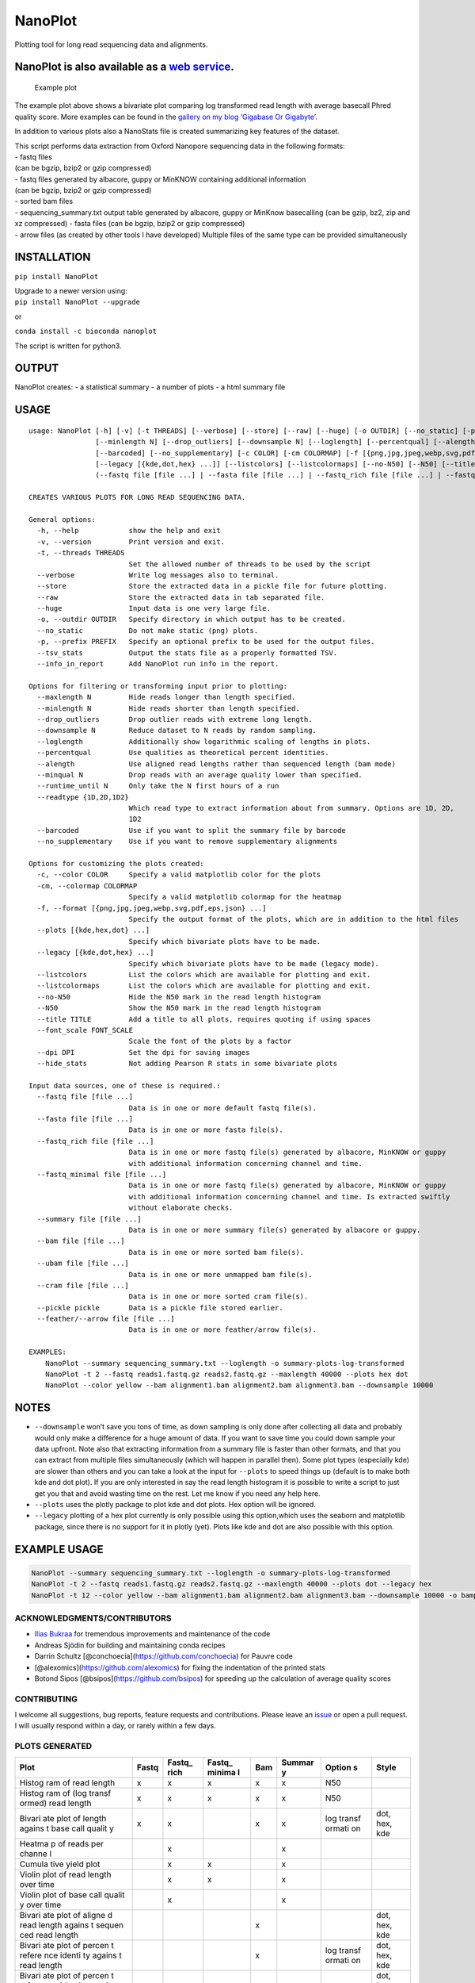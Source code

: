 NanoPlot
========

Plotting tool for long read sequencing data and alignments.

NanoPlot is also available as a `web service <http://nanoplot.bioinf.be>`__.
~~~~~~~~~~~~~~~~~~~~~~~~~~~~~~~~~~~~~~~~~~~~~~~~~~~~~~~~~~~~~~~~~~~~~~~~~~~~

.. figure:: https://github.com/wdecoster/NanoPlot/blob/master/examples/scaled_Log_Downsampled_LengthvsQualityScatterPlot_kde.png
   :alt: Example plot

   Example plot

The example plot above shows a bivariate plot comparing log transformed
read length with average basecall Phred quality score. More examples can
be found in the `gallery on my blog ‘Gigabase Or
Gigabyte’. <https://gigabaseorgigabyte.wordpress.com/2017/06/01/example-gallery-of-nanoplot/>`__

In addition to various plots also a NanoStats file is created
summarizing key features of the dataset.

| This script performs data extraction from Oxford Nanopore sequencing
  data in the following formats:
| - fastq files
| (can be bgzip, bzip2 or gzip compressed)
| - fastq files generated by albacore, guppy or MinKNOW containing
  additional information
| (can be bgzip, bzip2 or gzip compressed)
| - sorted bam files
| - sequencing_summary.txt output table generated by albacore, guppy or
  MinKnow basecalling (can be gzip, bz2, zip and xz compressed) - fasta
  files (can be bgzip, bzip2 or gzip compressed)
| - arrow files (as created by other tools I have developed) Multiple
  files of the same type can be provided simultaneously

INSTALLATION
~~~~~~~~~~~~

``pip install NanoPlot``

| Upgrade to a newer version using:
| ``pip install NanoPlot --upgrade``

or

| |conda badge|
| ``conda install -c bioconda nanoplot``

The script is written for python3.

OUTPUT
~~~~~~

NanoPlot creates: - a statistical summary - a number of plots - a html
summary file

USAGE
~~~~~

::

   usage: NanoPlot [-h] [-v] [-t THREADS] [--verbose] [--store] [--raw] [--huge] [-o OUTDIR] [--no_static] [-p PREFIX] [--tsv_stats] [--info_in_report] [--maxlength N]
                   [--minlength N] [--drop_outliers] [--downsample N] [--loglength] [--percentqual] [--alength] [--minqual N] [--runtime_until N] [--readtype {1D,2D,1D2}]
                   [--barcoded] [--no_supplementary] [-c COLOR] [-cm COLORMAP] [-f [{png,jpg,jpeg,webp,svg,pdf,eps,json} ...]] [--plots [{kde,hex,dot} ...]]
                   [--legacy [{kde,dot,hex} ...]] [--listcolors] [--listcolormaps] [--no-N50] [--N50] [--title TITLE] [--font_scale FONT_SCALE] [--dpi DPI] [--hide_stats]
                   (--fastq file [file ...] | --fasta file [file ...] | --fastq_rich file [file ...] | --fastq_minimal file [file ...] | --summary file [file ...] | --bam file [file ...] | --ubam file [file ...] | --cram file [file ...] | --pickle pickle | --feather file [file ...])

   CREATES VARIOUS PLOTS FOR LONG READ SEQUENCING DATA.

   General options:
     -h, --help            show the help and exit
     -v, --version         Print version and exit.
     -t, --threads THREADS
                           Set the allowed number of threads to be used by the script
     --verbose             Write log messages also to terminal.
     --store               Store the extracted data in a pickle file for future plotting.
     --raw                 Store the extracted data in tab separated file.
     --huge                Input data is one very large file.
     -o, --outdir OUTDIR   Specify directory in which output has to be created.
     --no_static           Do not make static (png) plots.
     -p, --prefix PREFIX   Specify an optional prefix to be used for the output files.
     --tsv_stats           Output the stats file as a properly formatted TSV.
     --info_in_report      Add NanoPlot run info in the report.

   Options for filtering or transforming input prior to plotting:
     --maxlength N         Hide reads longer than length specified.
     --minlength N         Hide reads shorter than length specified.
     --drop_outliers       Drop outlier reads with extreme long length.
     --downsample N        Reduce dataset to N reads by random sampling.
     --loglength           Additionally show logarithmic scaling of lengths in plots.
     --percentqual         Use qualities as theoretical percent identities.
     --alength             Use aligned read lengths rather than sequenced length (bam mode)
     --minqual N           Drop reads with an average quality lower than specified.
     --runtime_until N     Only take the N first hours of a run
     --readtype {1D,2D,1D2}
                           Which read type to extract information about from summary. Options are 1D, 2D,
                           1D2
     --barcoded            Use if you want to split the summary file by barcode
     --no_supplementary    Use if you want to remove supplementary alignments

   Options for customizing the plots created:
     -c, --color COLOR     Specify a valid matplotlib color for the plots
     -cm, --colormap COLORMAP
                           Specify a valid matplotlib colormap for the heatmap
     -f, --format [{png,jpg,jpeg,webp,svg,pdf,eps,json} ...]
                           Specify the output format of the plots, which are in addition to the html files
     --plots [{kde,hex,dot} ...]
                           Specify which bivariate plots have to be made.
     --legacy [{kde,dot,hex} ...]
                           Specify which bivariate plots have to be made (legacy mode).
     --listcolors          List the colors which are available for plotting and exit.
     --listcolormaps       List the colors which are available for plotting and exit.
     --no-N50              Hide the N50 mark in the read length histogram
     --N50                 Show the N50 mark in the read length histogram
     --title TITLE         Add a title to all plots, requires quoting if using spaces
     --font_scale FONT_SCALE
                           Scale the font of the plots by a factor
     --dpi DPI             Set the dpi for saving images
     --hide_stats          Not adding Pearson R stats in some bivariate plots

   Input data sources, one of these is required.:
     --fastq file [file ...]
                           Data is in one or more default fastq file(s).
     --fasta file [file ...]
                           Data is in one or more fasta file(s).
     --fastq_rich file [file ...]
                           Data is in one or more fastq file(s) generated by albacore, MinKNOW or guppy
                           with additional information concerning channel and time.
     --fastq_minimal file [file ...]
                           Data is in one or more fastq file(s) generated by albacore, MinKNOW or guppy
                           with additional information concerning channel and time. Is extracted swiftly
                           without elaborate checks.
     --summary file [file ...]
                           Data is in one or more summary file(s) generated by albacore or guppy.
     --bam file [file ...]
                           Data is in one or more sorted bam file(s).
     --ubam file [file ...]
                           Data is in one or more unmapped bam file(s).
     --cram file [file ...]
                           Data is in one or more sorted cram file(s).
     --pickle pickle       Data is a pickle file stored earlier.
     --feather/--arrow file [file ...]
                           Data is in one or more feather/arrow file(s).

   EXAMPLES:
       NanoPlot --summary sequencing_summary.txt --loglength -o summary-plots-log-transformed
       NanoPlot -t 2 --fastq reads1.fastq.gz reads2.fastq.gz --maxlength 40000 --plots hex dot
       NanoPlot --color yellow --bam alignment1.bam alignment2.bam alignment3.bam --downsample 10000

NOTES
~~~~~

-  ``--downsample`` won’t save you tons of time, as down sampling is
   only done after collecting all data and probably would only make a
   difference for a huge amount of data. If you want to save time you
   could down sample your data upfront. Note also that extracting
   information from a summary file is faster than other formats, and
   that you can extract from multiple files simultaneously (which will
   happen in parallel then). Some plot types (especially kde) are slower
   than others and you can take a look at the input for ``--plots`` to
   speed things up (default is to make both kde and dot plot). If you
   are only interested in say the read length histogram it is possible
   to write a script to just get you that and avoid wasting time on the
   rest. Let me know if you need any help here.
-  ``--plots`` uses the plotly package to plot kde and dot plots. Hex
   option will be ignored.
-  ``--legacy`` plotting of a hex plot currently is only possible using
   this option,which uses the seaborn and matplotlib package, since
   there is no support for it in plotly (yet). Plots like kde and dot
   are also possible with this option.

EXAMPLE USAGE
~~~~~~~~~~~~~

.. code:: bash

   NanoPlot --summary sequencing_summary.txt --loglength -o summary-plots-log-transformed  
   NanoPlot -t 2 --fastq reads1.fastq.gz reads2.fastq.gz --maxlength 40000 --plots dot --legacy hex
   NanoPlot -t 12 --color yellow --bam alignment1.bam alignment2.bam alignment3.bam --downsample 10000 -o bamplots_downsampled

.. raw:: html

   <!-- This script now also provides read length vs mean quality plots in the '[pauvre](https://github.com/conchoecia/pauvre)'-style from [@conchoecia](https://github.com/conchoecia). -->

ACKNOWLEDGMENTS/CONTRIBUTORS
----------------------------

-  `Ilias Bukraa <https://github.com/iliasbukraa>`__ for tremendous
   improvements and maintenance of the code
-  Andreas Sjödin for building and maintaining conda recipes
-  Darrin Schultz [@conchoecia](https://github.com/conchoecia) for
   Pauvre code
-  [@alexomics](https://github.com/alexomics) for fixing the indentation
   of the printed stats
-  Botond Sipos [@bsipos](https://github.com/bsipos) for speeding up the
   calculation of average quality scores

CONTRIBUTING
------------

I welcome all suggestions, bug reports, feature requests and
contributions. Please leave an
`issue <https://github.com/wdecoster/NanoPlot/issues>`__ or open a pull
request. I will usually respond within a day, or rarely within a few
days.

PLOTS GENERATED
---------------

+--------+--------+--------+--------+--------+--------+--------+--------+
| Plot   | Fastq  | Fastq_ | Fastq_ | Bam    | Summar | Option | Style  |
|        |        | rich   | minima |        | y      | s      |        |
|        |        |        | l      |        |        |        |        |
+========+========+========+========+========+========+========+========+
| Histog | x      | x      | x      | x      | x      | N50    |        |
| ram    |        |        |        |        |        |        |        |
| of     |        |        |        |        |        |        |        |
| read   |        |        |        |        |        |        |        |
| length |        |        |        |        |        |        |        |
+--------+--------+--------+--------+--------+--------+--------+--------+
| Histog | x      | x      | x      | x      | x      | N50    |        |
| ram    |        |        |        |        |        |        |        |
| of     |        |        |        |        |        |        |        |
| (log   |        |        |        |        |        |        |        |
| transf |        |        |        |        |        |        |        |
| ormed) |        |        |        |        |        |        |        |
| read   |        |        |        |        |        |        |        |
| length |        |        |        |        |        |        |        |
+--------+--------+--------+--------+--------+--------+--------+--------+
| Bivari | x      | x      |        | x      | x      | log    | dot,   |
| ate    |        |        |        |        |        | transf | hex,   |
| plot   |        |        |        |        |        | ormati | kde    |
| of     |        |        |        |        |        | on     |        |
| length |        |        |        |        |        |        |        |
| agains |        |        |        |        |        |        |        |
| t      |        |        |        |        |        |        |        |
| base   |        |        |        |        |        |        |        |
| call   |        |        |        |        |        |        |        |
| qualit |        |        |        |        |        |        |        |
| y      |        |        |        |        |        |        |        |
+--------+--------+--------+--------+--------+--------+--------+--------+
| Heatma |        | x      |        |        | x      |        |        |
| p      |        |        |        |        |        |        |        |
| of     |        |        |        |        |        |        |        |
| reads  |        |        |        |        |        |        |        |
| per    |        |        |        |        |        |        |        |
| channe |        |        |        |        |        |        |        |
| l      |        |        |        |        |        |        |        |
+--------+--------+--------+--------+--------+--------+--------+--------+
| Cumula |        | x      | x      |        | x      |        |        |
| tive   |        |        |        |        |        |        |        |
| yield  |        |        |        |        |        |        |        |
| plot   |        |        |        |        |        |        |        |
+--------+--------+--------+--------+--------+--------+--------+--------+
| Violin |        | x      | x      |        | x      |        |        |
| plot   |        |        |        |        |        |        |        |
| of     |        |        |        |        |        |        |        |
| read   |        |        |        |        |        |        |        |
| length |        |        |        |        |        |        |        |
| over   |        |        |        |        |        |        |        |
| time   |        |        |        |        |        |        |        |
+--------+--------+--------+--------+--------+--------+--------+--------+
| Violin |        | x      |        |        | x      |        |        |
| plot   |        |        |        |        |        |        |        |
| of     |        |        |        |        |        |        |        |
| base   |        |        |        |        |        |        |        |
| call   |        |        |        |        |        |        |        |
| qualit |        |        |        |        |        |        |        |
| y      |        |        |        |        |        |        |        |
| over   |        |        |        |        |        |        |        |
| time   |        |        |        |        |        |        |        |
+--------+--------+--------+--------+--------+--------+--------+--------+
| Bivari |        |        |        | x      |        |        | dot,   |
| ate    |        |        |        |        |        |        | hex,   |
| plot   |        |        |        |        |        |        | kde    |
| of     |        |        |        |        |        |        |        |
| aligne |        |        |        |        |        |        |        |
| d      |        |        |        |        |        |        |        |
| read   |        |        |        |        |        |        |        |
| length |        |        |        |        |        |        |        |
| agains |        |        |        |        |        |        |        |
| t      |        |        |        |        |        |        |        |
| sequen |        |        |        |        |        |        |        |
| ced    |        |        |        |        |        |        |        |
| read   |        |        |        |        |        |        |        |
| length |        |        |        |        |        |        |        |
+--------+--------+--------+--------+--------+--------+--------+--------+
| Bivari |        |        |        | x      |        | log    | dot,   |
| ate    |        |        |        |        |        | transf | hex,   |
| plot   |        |        |        |        |        | ormati | kde    |
| of     |        |        |        |        |        | on     |        |
| percen |        |        |        |        |        |        |        |
| t      |        |        |        |        |        |        |        |
| refere |        |        |        |        |        |        |        |
| nce    |        |        |        |        |        |        |        |
| identi |        |        |        |        |        |        |        |
| ty     |        |        |        |        |        |        |        |
| agains |        |        |        |        |        |        |        |
| t      |        |        |        |        |        |        |        |
| read   |        |        |        |        |        |        |        |
| length |        |        |        |        |        |        |        |
+--------+--------+--------+--------+--------+--------+--------+--------+
| Bivari |        |        |        | x      |        |        | dot,   |
| ate    |        |        |        |        |        |        | hex,   |
| plot   |        |        |        |        |        |        | kde    |
| of     |        |        |        |        |        |        |        |
| percen |        |        |        |        |        |        |        |
| t      |        |        |        |        |        |        |        |
| refere |        |        |        |        |        |        |        |
| nce    |        |        |        |        |        |        |        |
| identi |        |        |        |        |        |        |        |
| ty     |        |        |        |        |        |        |        |
| agains |        |        |        |        |        |        |        |
| t      |        |        |        |        |        |        |        |
| base   |        |        |        |        |        |        |        |
| call   |        |        |        |        |        |        |        |
| qualit |        |        |        |        |        |        |        |
| y      |        |        |        |        |        |        |        |
+--------+--------+--------+--------+--------+--------+--------+--------+
| Bivari |        |        |        | x      |        | log    | dot,   |
| ate    |        |        |        |        |        | transf | hex,   |
| plot   |        |        |        |        |        | ormati | kde    |
| of     |        |        |        |        |        | on     |        |
| mappin |        |        |        |        |        |        |        |
| g      |        |        |        |        |        |        |        |
| qualit |        |        |        |        |        |        |        |
| y      |        |        |        |        |        |        |        |
| agains |        |        |        |        |        |        |        |
| t      |        |        |        |        |        |        |        |
| read   |        |        |        |        |        |        |        |
| length |        |        |        |        |        |        |        |
+--------+--------+--------+--------+--------+--------+--------+--------+
| Bivari |        |        |        | x      |        |        | dot,   |
| ate    |        |        |        |        |        |        | hex,   |
| plot   |        |        |        |        |        |        | kde    |
| of     |        |        |        |        |        |        |        |
| mappin |        |        |        |        |        |        |        |
| g      |        |        |        |        |        |        |        |
| qualit |        |        |        |        |        |        |        |
| y      |        |        |        |        |        |        |        |
| agains |        |        |        |        |        |        |        |
| t      |        |        |        |        |        |        |        |
| baseca |        |        |        |        |        |        |        |
| ll     |        |        |        |        |        |        |        |
| qualit |        |        |        |        |        |        |        |
| y      |        |        |        |        |        |        |        |
+--------+--------+--------+--------+--------+--------+--------+--------+

COMPANION SCRIPTS
-----------------

-  `NanoComp <https://github.com/wdecoster/nanocomp>`__: comparing
   multiple runs
-  `NanoStat <https://github.com/wdecoster/nanostat>`__: statistic
   summary report of reads or alignments
-  `NanoFilt <https://github.com/wdecoster/nanofilt>`__: filtering and
   trimming of reads
-  `NanoLyse <https://github.com/wdecoster/nanolyse>`__: removing
   contaminant reads (e.g. lambda control DNA) from fastq

CITATION
--------

If you use this tool, please consider citing our
`publication <https://academic.oup.com/bioinformatics/article/39/5/btad311/7160911>`__.

Copyright: 2016-2020 Wouter De Coster decosterwouter@gmail.com

.. |conda badge| image:: https://anaconda.org/bioconda/nanoplot/badges/installer/conda.svg
   :target: https://anaconda.org/bioconda/nanoplot

